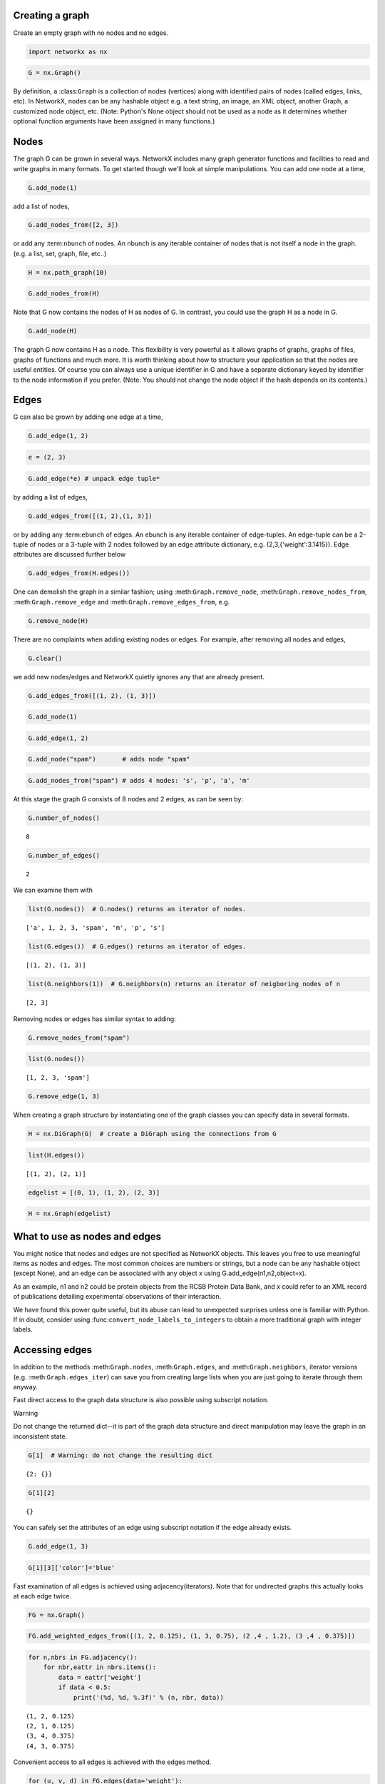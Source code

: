 
Creating a graph
================

Create an empty graph with no nodes and no edges.

.. code:: python

    import networkx as nx

.. code:: python

    G = nx.Graph()

By definition, a :class:``Graph`` is a collection of nodes (vertices)
along with identified pairs of nodes (called edges, links, etc). In
NetworkX, nodes can be any hashable object e.g. a text string, an image,
an XML object, another Graph, a customized node object, etc. (Note:
Python's None object should not be used as a node as it determines
whether optional function arguments have been assigned in many
functions.)

Nodes
=====

The graph G can be grown in several ways. NetworkX includes many graph
generator functions and facilities to read and write graphs in many
formats. To get started though we'll look at simple manipulations. You
can add one node at a time,

.. code:: python

    G.add_node(1)

add a list of nodes,

.. code:: python

    G.add_nodes_from([2, 3])

or add any :term:``nbunch`` of nodes. An nbunch is any iterable
container of nodes that is not itself a node in the graph. (e.g. a list,
set, graph, file, etc..)

.. code:: python

    H = nx.path_graph(10)

.. code:: python

    G.add_nodes_from(H)

Note that G now contains the nodes of H as nodes of G. In contrast, you
could use the graph H as a node in G.

.. code:: python

    G.add_node(H)

The graph G now contains H as a node. This flexibility is very powerful
as it allows graphs of graphs, graphs of files, graphs of functions and
much more. It is worth thinking about how to structure your application
so that the nodes are useful entities. Of course you can always use a
unique identifier in G and have a separate dictionary keyed by
identifier to the node information if you prefer. (Note: You should not
change the node object if the hash depends on its contents.)

Edges
=====

G can also be grown by adding one edge at a time,

.. code:: python

    G.add_edge(1, 2)

.. code:: python

    e = (2, 3)

.. code:: python

    G.add_edge(*e) # unpack edge tuple*

by adding a list of edges,

.. code:: python

    G.add_edges_from([(1, 2),(1, 3)])

or by adding any :term:``ebunch`` of edges. An ebunch is any iterable
container of edge-tuples. An edge-tuple can be a 2-tuple of nodes or a
3-tuple with 2 nodes followed by an edge attribute dictionary, e.g.
(2,3,{'weight':3.1415}). Edge attributes are discussed further below

.. code:: python

    G.add_edges_from(H.edges())

One can demolish the graph in a similar fashion; using
:meth:``Graph.remove_node``, :meth:``Graph.remove_nodes_from``,
:meth:``Graph.remove_edge`` and :meth:``Graph.remove_edges_from``, e.g.

.. code:: python

    G.remove_node(H)

There are no complaints when adding existing nodes or edges. For
example, after removing all nodes and edges,

.. code:: python

    G.clear()

we add new nodes/edges and NetworkX quietly ignores any that are already
present.

.. code:: python

    G.add_edges_from([(1, 2), (1, 3)])

.. code:: python

    G.add_node(1)

.. code:: python

    G.add_edge(1, 2)

.. code:: python

    G.add_node("spam")       # adds node "spam"

.. code:: python

    G.add_nodes_from("spam") # adds 4 nodes: 's', 'p', 'a', 'm'

At this stage the graph G consists of 8 nodes and 2 edges, as can be
seen by:

.. code:: python

    G.number_of_nodes()




.. parsed-literal::

    8



.. code:: python

    G.number_of_edges()




.. parsed-literal::

    2



We can examine them with

.. code:: python

    list(G.nodes())  # G.nodes() returns an iterator of nodes.




.. parsed-literal::

    ['a', 1, 2, 3, 'spam', 'm', 'p', 's']



.. code:: python

    list(G.edges())  # G.edges() returns an iterator of edges.




.. parsed-literal::

    [(1, 2), (1, 3)]



.. code:: python

    list(G.neighbors(1))  # G.neighbors(n) returns an iterator of neigboring nodes of n




.. parsed-literal::

    [2, 3]



Removing nodes or edges has similar syntax to adding:

.. code:: python

    G.remove_nodes_from("spam")

.. code:: python

    list(G.nodes())




.. parsed-literal::

    [1, 2, 3, 'spam']



.. code:: python

    G.remove_edge(1, 3)

When creating a graph structure by instantiating one of the graph
classes you can specify data in several formats.

.. code:: python

    H = nx.DiGraph(G)  # create a DiGraph using the connections from G

.. code:: python

    list(H.edges())




.. parsed-literal::

    [(1, 2), (2, 1)]



.. code:: python

    edgelist = [(0, 1), (1, 2), (2, 3)]

.. code:: python

    H = nx.Graph(edgelist)

What to use as nodes and edges
==============================

You might notice that nodes and edges are not specified as NetworkX
objects. This leaves you free to use meaningful items as nodes and
edges. The most common choices are numbers or strings, but a node can be
any hashable object (except None), and an edge can be associated with
any object x using G.add\_edge(n1,n2,object=x).

As an example, n1 and n2 could be protein objects from the RCSB Protein
Data Bank, and x could refer to an XML record of publications detailing
experimental observations of their interaction.

We have found this power quite useful, but its abuse can lead to
unexpected surprises unless one is familiar with Python. If in doubt,
consider using :func:``convert_node_labels_to_integers`` to obtain a
more traditional graph with integer labels.

Accessing edges
===============

In addition to the methods :meth:``Graph.nodes``, :meth:``Graph.edges``,
and :meth:``Graph.neighbors``, iterator versions (e.g.
:meth:``Graph.edges_iter``) can save you from creating large lists when
you are just going to iterate through them anyway.

Fast direct access to the graph data structure is also possible using
subscript notation.

Warning

Do not change the returned dict--it is part of the graph data structure
and direct manipulation may leave the graph in an inconsistent state.

.. code:: python

    G[1]  # Warning: do not change the resulting dict




.. parsed-literal::

    {2: {}}



.. code:: python

    G[1][2]




.. parsed-literal::

    {}



You can safely set the attributes of an edge using subscript notation if
the edge already exists.

.. code:: python

    G.add_edge(1, 3)

.. code:: python

    G[1][3]['color']='blue'

Fast examination of all edges is achieved using adjacency(iterators).
Note that for undirected graphs this actually looks at each edge twice.

.. code:: python

    FG = nx.Graph()

.. code:: python

    FG.add_weighted_edges_from([(1, 2, 0.125), (1, 3, 0.75), (2 ,4 , 1.2), (3 ,4 , 0.375)])

.. code:: python

    for n,nbrs in FG.adjacency():
        for nbr,eattr in nbrs.items():
            data = eattr['weight']
            if data < 0.5:
                print('(%d, %d, %.3f)' % (n, nbr, data))


.. parsed-literal::

    (1, 2, 0.125)
    (2, 1, 0.125)
    (3, 4, 0.375)
    (4, 3, 0.375)


Convenient access to all edges is achieved with the edges method.

.. code:: python

    for (u, v, d) in FG.edges(data='weight'):
        if d < 0.5:
            print('(%d, %d, %.3f)'%(n, nbr, d))


.. parsed-literal::

    (4, 3, 0.125)
    (4, 3, 0.375)


Adding attributes to graphs, nodes, and edges
=============================================

Attributes such as weights, labels, colors, or whatever Python object
you like, can be attached to graphs, nodes, or edges.

Each graph, node, and edge can hold key/value attribute pairs in an
associated attribute dictionary (the keys must be hashable). By default
these are empty, but attributes can be added or changed using add\_edge,
add\_node or direct manipulation of the attribute dictionaries named
G.graph, G.node and G.edge for a graph G.

Graph attributes
================

Assign graph attributes when creating a new graph

.. code:: python

    G = nx.Graph(day="Friday")

.. code:: python

    G.graph




.. parsed-literal::

    {'day': 'Friday'}



Or you can modify attributes later

.. code:: python

    G.graph['day'] = 'Monday'

.. code:: python

    G.graph




.. parsed-literal::

    {'day': 'Monday'}



Node attributes
===============

Add node attributes using add\_node(), add\_nodes\_from() or G.node

.. code:: python

    G.add_node(1, time='5pm')

.. code:: python

    G.add_nodes_from([3], time='2pm')

.. code:: python

    G.node[1]




.. parsed-literal::

    {'time': '5pm'}



.. code:: python

    G.node[1]['room'] = 714

.. code:: python

    list(G.nodes(data=True))




.. parsed-literal::

    [(1, {'room': 714, 'time': '5pm'}), (3, {'time': '2pm'})]



Note that adding a node to G.node does not add it to the graph, use
G.add\_node() to add new nodes.

Edge attributes
===============

Add edge attributes using add\_edge(), add\_edges\_from(), subscript
notation, or G.edge.

.. code:: python

    G.add_edge(1, 2, weight=4.7)

.. code:: python

    G.add_edges_from([(3, 4), (4, 5)], color='red')

.. code:: python

    G.add_edges_from([(1, 2, {'color': 'blue'}), (2, 3, {'weight': 8})])

.. code:: python

    G[1][2]['weight'] = 4.7

.. code:: python

    G.edge[1][2]['weight'] = 4

.. code:: python

    list(G.edges(data=True))




.. parsed-literal::

    [(1, 2, {'color': 'blue', 'weight': 4}),
     (2, 3, {'weight': 8}),
     (3, 4, {'color': 'red'}),
     (4, 5, {'color': 'red'})]



The special attribute 'weight' should be numeric and holds values used
by algorithms requiring weighted edges.

Directed Graphs
===============

The :class:``DiGraph`` class provides additional methods specific to
directed edges, e.g. :meth:``DiGraph.out_edges``,
:meth:``DiGraph.in_degree``, :meth:``DiGraph.predecessors``,
:meth:``DiGraph.successors`` etc. To allow algorithms to work with both
classes easily, the directed versions of neighbors() and degree() are
equivalent to successors() and the sum of in\_degree() and out\_degree()
respectively even though that may feel inconsistent at times.

.. code:: python

    DG = nx.DiGraph()

.. code:: python

    DG.add_weighted_edges_from([(1, 2, 0.5), (3, 1, 0.75)])

.. code:: python

    DG.out_degree(1, weight='weight')




.. parsed-literal::

    0.5



.. code:: python

    DG.degree(1,weight='weight')




.. parsed-literal::

    1.25



.. code:: python

    list(DG.successors(1))   # DG.successors(n) returns an iterator




.. parsed-literal::

    [2]



.. code:: python

    list(DG.neighbors(1))   # DG.neighbors(n) returns an iterator




.. parsed-literal::

    [2]



Some algorithms work only for directed graphs and others are not well
defined for directed graphs. Indeed the tendency to lump directed and
undirected graphs together is dangerous. If you want to treat a directed
graph as undirected for some measurement you should probably convert it
using :meth:``Graph.to_undirected`` or with

.. code:: python

    H = nx.Graph(G) # convert G to undirected graph

MultiGraphs
===========

NetworkX provides classes for graphs which allow multiple edges between
any pair of nodes. The :class:``MultiGraph`` and :class:``MultiDiGraph``
classes allow you to add the same edge twice, possibly with different
edge data. This can be powerful for some applications, but many
algorithms are not well defined on such graphs. Shortest path is one
example. Where results are well defined, e.g.
:meth:``MultiGraph.degree`` we provide the function. Otherwise you
should convert to a standard graph in a way that makes the measurement
well defined.

.. code:: python

    MG = nx.MultiGraph()

.. code:: python

    MG.add_weighted_edges_from([(1, 2, .5), (1, 2, .75), (2, 3, .5)])

.. code:: python

    list(MG.degree(weight='weight'))  # MG.degree() returns a (node, degree) iterator




.. parsed-literal::

    [(1, 1.25), (2, 1.75), (3, 0.5)]



.. code:: python

    GG = nx.Graph()

.. code:: python

    for n,nbrs in MG.adjacency():
        for nbr,edict in nbrs.items():
            minvalue = min([d['weight'] for d in edict.values()])
            GG.add_edge(n,nbr, weight = minvalue)

.. code:: python

    nx.shortest_path(GG, 1, 3)




.. parsed-literal::

    [1, 2, 3]



Graph generators and graph operations
=====================================

In addition to constructing graphs node-by-node or edge-by-edge, they
can also be generated by

-  Applying classic graph operations, such as:

   ::

       subgraph(G, nbunch)      - induce subgraph of G on nodes in nbunch
       union(G1,G2)             - graph union
       disjoint_union(G1,G2)    - graph union assuming all nodes are different
       cartesian_product(G1,G2) - return Cartesian product graph
       compose(G1,G2)           - combine graphs identifying nodes common to both
       complement(G)            - graph complement
       create_empty_copy(G)     - return an empty copy of the same graph class
       convert_to_undirected(G) - return an undirected representation of G
       convert_to_directed(G)   - return a directed representation of G

-  Using a call to one of the classic small graphs, e.g.

.. code:: python

    petersen = nx.petersen_graph()

.. code:: python

    tutte = nx.tutte_graph()

.. code:: python

    maze = nx.sedgewick_maze_graph()

.. code:: python

    tet = nx.tetrahedral_graph()

-  Using a (constructive) generator for a classic graph, e.g.

.. code:: python

    K_5 = nx.complete_graph(5)

.. code:: python

    K_3_5 = nx.complete_bipartite_graph(3, 5)

.. code:: python

    barbell = nx.barbell_graph(10, 10)

.. code:: python

    lollipop = nx.lollipop_graph(10, 20)

-  Using a stochastic graph generator, e.g.

.. code:: python

    er = nx.erdos_renyi_graph(100, 0.15)

.. code:: python

    ws = nx.watts_strogatz_graph(30, 3, 0.1)

.. code:: python

    ba = nx.barabasi_albert_graph(100, 5)

.. code:: python

    red = nx.random_lobster(100, 0.9, 0.9)

-  Reading a graph stored in a file using common graph formats, such as
   edge lists, adjacency lists, GML, GraphML, pickle, LEDA and others.

.. code:: python

    nx.write_gml(red, "path.to.file")

.. code:: python

    mygraph = nx.read_gml("path.to.file")

Details on graph formats: :doc:``/reference/readwrite``

Details on graph generator functions: :doc:``/reference/generators``

Analyzing graphs
================

The structure of G can be analyzed using various graph-theoretic
functions such as:

.. code:: python

    G=nx.Graph()

.. code:: python

    G.add_edges_from([(1, 2), (1, 3)])

.. code:: python

    G.add_node("spam")       # adds node "spam"

.. code:: python

    nx.connected_components(G)




.. parsed-literal::

    <generator object connected_components at 0x103ed7cd0>



.. code:: python

    list(nx.connected_components(G))




.. parsed-literal::

    [{1, 2, 3}, {'spam'}]



.. code:: python

    sorted(d for n, d in nx.degree(G))




.. parsed-literal::

    [0, 1, 1, 2]



.. code:: python

    nx.clustering(G)




.. parsed-literal::

    {1: 0.0, 2: 0.0, 3: 0.0, 'spam': 0.0}



Functions that return node properties return (node, value) tuple
iterators.

.. code:: python

    nx.degree(G)




.. parsed-literal::

    <generator object d_iter at 0x103ed7d20>



.. code:: python

    list(nx.degree(G))




.. parsed-literal::

    [(1, 2), (2, 1), (3, 1), ('spam', 0)]



For values of specific nodes, you can provide a single node or an nbunch
of nodes as argument. If a single node is specified, then a single value
is returned. If an nbunch is specified, then the function will return a
(node, degree) iterator.

.. code:: python

    nx.degree(G, 1)




.. parsed-literal::

    2



.. code:: python

    G.degree(1)




.. parsed-literal::

    2



.. code:: python

    G.degree([1, 2])




.. parsed-literal::

    <generator object d_iter at 0x103ef00a0>



.. code:: python

    list(G.degree([1, 2]))




.. parsed-literal::

    [(1, 2), (2, 1)]



Details on graph algorithms supported: :doc:``/reference/algorithms``

Drawing graphs
==============

NetworkX is not primarily a graph drawing package but basic drawing with
Matplotlib as well as an interface to use the open source Graphviz
software package are included. These are part of the networkx.drawing
package and will be imported if possible. See
:doc:``/reference/drawing`` for details.

Note that the drawing package in NetworkX is not yet compatible with
Python versions 3.0 and above.

First import Matplotlib's plot interface (pylab works too)

.. code:: python

    import matplotlib.pyplot as plt

You may find it useful to interactively test code using "ipython
-pylab", which combines the power of ipython and matplotlib and provides
a convenient interactive mode.

To test if the import of networkx.drawing was successful draw G using
one of

.. code:: python

    nx.draw(G)

.. code:: python

    nx.draw_random(G)

.. code:: python

    nx.draw_circular(G)

.. code:: python

    nx.draw_spectral(G)

when drawing to an interactive display. Note that you may need to issue
a Matplotlib

.. code:: python

    plt.show()

command if you are not using matplotlib in interactive mode: (See
Matplotlib FAQ )

To save drawings to a file, use, for example

.. code:: python

    nx.draw(G)

.. code:: python

    plt.savefig("path.png")

writes to the file "path.png" in the local directory.

Details on drawing graphs: :doc:``/reference/drawing``
